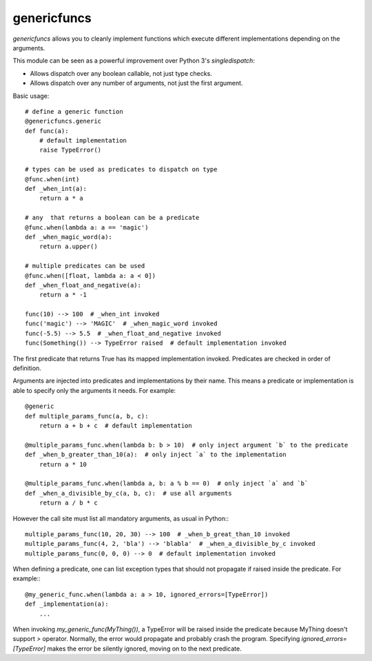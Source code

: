 genericfuncs
============

`genericfuncs` allows you to cleanly implement functions which execute different
implementations depending on the arguments.

This module can be seen as a powerful improvement over Python 3's `singledispatch`:

* Allows dispatch over any boolean callable, not just type checks.
* Allows dispatch over any number of arguments, not just the first argument.

Basic usage::

    # define a generic function
    @genericfuncs.generic
    def func(a):
        # default implementation
        raise TypeError()

    # types can be used as predicates to dispatch on type
    @func.when(int)
    def _when_int(a):
        return a * a

    # any  that returns a boolean can be a predicate
    @func.when(lambda a: a == 'magic')
    def _when_magic_word(a):
        return a.upper()

    # multiple predicates can be used
    @func.when([float, lambda a: a < 0])
    def _when_float_and_negative(a):
        return a * -1

    func(10) --> 100  # _when_int invoked
    func('magic') --> 'MAGIC'  # _when_magic_word invoked
    func(-5.5) --> 5.5  # _when_float_and_negative invoked
    func(Something()) --> TypeError raised  # default implementation invoked

The first predicate that returns True has its mapped implementation invoked.
Predicates are checked in order of definition.

Arguments are injected into predicates and implementations by their name.
This means a predicate or implementation is able to specify only the arguments it needs. For example::

    @generic
    def multiple_params_func(a, b, c):
        return a + b + c  # default implementation

    @multiple_params_func.when(lambda b: b > 10)  # only inject argument `b` to the predicate
    def _when_b_greater_than_10(a):  # only inject `a` to the implementation
        return a * 10

    @multiple_params_func.when(lambda a, b: a % b == 0)  # only inject `a` and `b`
    def _when_a_divisible_by_c(a, b, c):  # use all arguments
        return a / b * c

However the call site must list all mandatory arguments, as usual in Python:::

    multiple_params_func(10, 20, 30) --> 100  # _when_b_great_than_10 invoked
    multiple_params_func(4, 2, 'bla') --> 'blabla'  # _when_a_divisible_by_c invoked
    multiple_params_func(0, 0, 0) --> 0  # default implementation invoked

When defining a predicate, one can list exception types that should not
propagate if raised inside the predicate. For example:::

    @my_generic_func.when(lambda a: a > 10, ignored_errors=[TypeError])
    def _implementation(a):
        ...

When invoking `my_generic_func(MyThing())`, a TypeError will be raised inside the predicate
because MyThing doesn't support `>` operator.
Normally, the error would propagate and probably crash the program.
Specifying `ignored_errors=[TypeError]` makes the error be silently ignored,
moving on to the next predicate.
